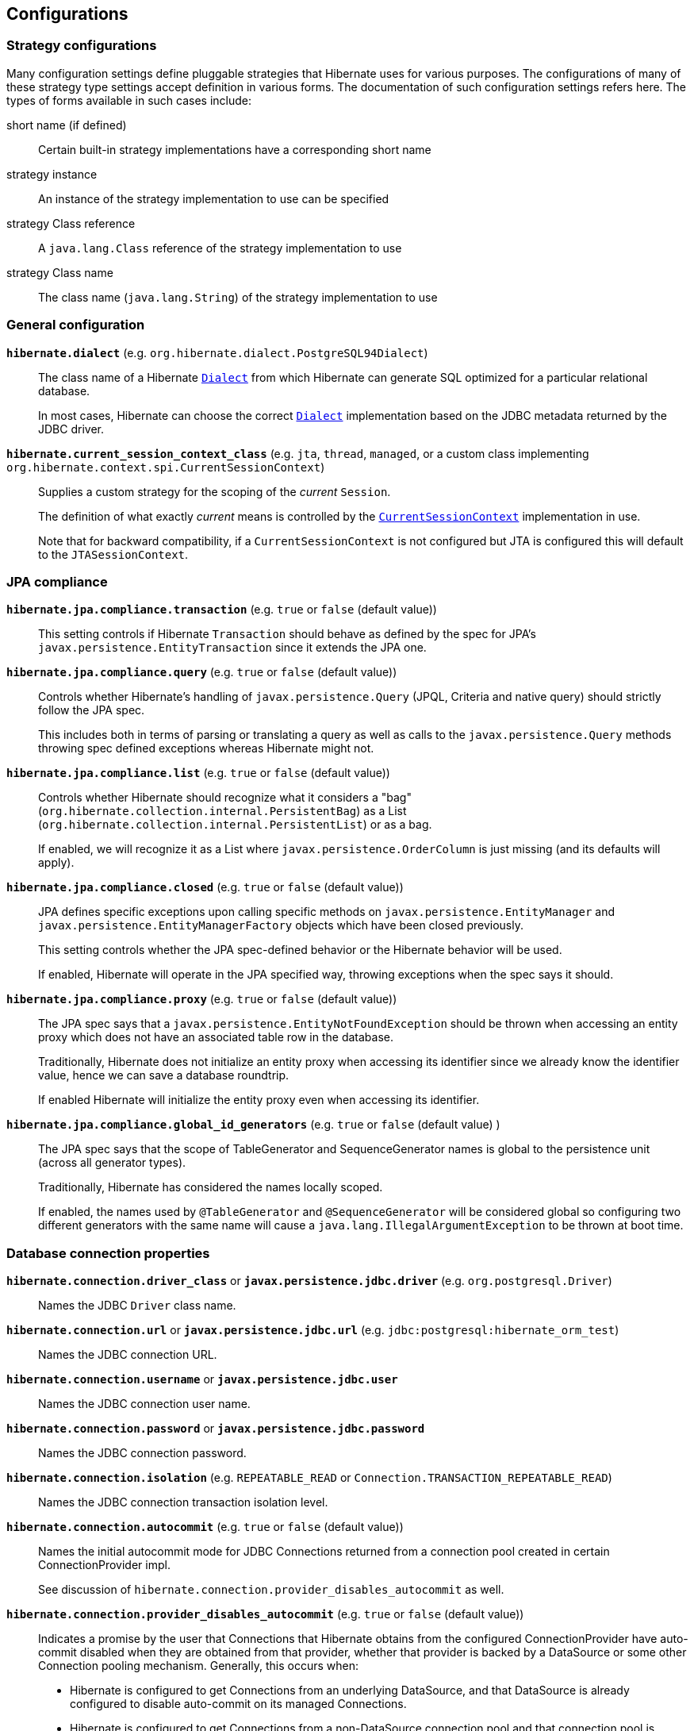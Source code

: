 [[configurations]]
== Configurations

[[configurations-strategy]]
=== Strategy configurations

Many configuration settings define pluggable strategies that Hibernate uses for various purposes.
The configurations of many of these strategy type settings accept definition in various forms.
The documentation of such configuration settings refers here.
The types of forms available in such cases include:

short name (if defined)::
  Certain built-in strategy implementations have a corresponding short name
strategy instance::
  An instance of the strategy implementation to use can be specified
strategy Class reference::
  A `java.lang.Class` reference of the strategy implementation to use
strategy Class name::
  The class name (`java.lang.String`) of the strategy implementation to use

[[configurations-general]]
=== General configuration

`*hibernate.dialect*` (e.g. `org.hibernate.dialect.PostgreSQL94Dialect`)::
The class name of a Hibernate https://docs.jboss.org/hibernate/orm/{majorMinorVersion}/javadocs/org/hibernate/dialect/Dialect.html[`Dialect`] from which Hibernate can generate SQL optimized for a particular relational database.
+
In most cases, Hibernate can choose the correct https://docs.jboss.org/hibernate/orm/{majorMinorVersion}/javadocs/org/hibernate/dialect/Dialect.html[`Dialect`] implementation based on the JDBC metadata returned by the JDBC driver.
+
`*hibernate.current_session_context_class*` (e.g. `jta`, `thread`, `managed`, or a custom class implementing `org.hibernate.context.spi.CurrentSessionContext`)::
+
Supplies a custom strategy for the scoping of the _current_ `Session`.
+
The definition of what exactly _current_ means is controlled by the https://docs.jboss.org/hibernate/orm/{majorMinorVersion}/javadocs/org/hibernate/context/spi/CurrentSessionContext.html[`CurrentSessionContext`] implementation in use.
+
Note that for backward compatibility, if a `CurrentSessionContext` is not configured but JTA is configured this will default to the `JTASessionContext`.

[[configurations-jpa-compliance]]
=== JPA compliance

`*hibernate.jpa.compliance.transaction*` (e.g. `true` or `false` (default value))::
This setting controls if Hibernate  `Transaction` should behave as defined by the spec for JPA's `javax.persistence.EntityTransaction`
since it extends the JPA one.

`*hibernate.jpa.compliance.query*` (e.g. `true` or `false` (default value))::
Controls whether Hibernate's handling of `javax.persistence.Query` (JPQL, Criteria and native query) should strictly follow the JPA spec.
+
This includes both in terms of parsing or translating a query as well as calls to the `javax.persistence.Query` methods throwing spec
defined exceptions whereas Hibernate might not.

`*hibernate.jpa.compliance.list*` (e.g. `true` or `false` (default value))::
Controls whether Hibernate should recognize what it considers a "bag" (`org.hibernate.collection.internal.PersistentBag`)
as a List (`org.hibernate.collection.internal.PersistentList`) or as a bag.
+
If enabled, we will recognize it as a List where `javax.persistence.OrderColumn`
is just missing (and its defaults will apply).

`*hibernate.jpa.compliance.closed*` (e.g. `true` or `false` (default value))::
JPA defines specific exceptions upon calling specific methods on `javax.persistence.EntityManager` and `javax.persistence.EntityManagerFactory`
objects which have been closed previously.
+
This setting controls whether the JPA spec-defined behavior or the Hibernate behavior will be used.
+
If enabled, Hibernate will operate in the JPA specified way, throwing exceptions when the spec says it should.

`*hibernate.jpa.compliance.proxy*` (e.g. `true` or `false` (default value))::
The JPA spec says that a `javax.persistence.EntityNotFoundException` should be thrown when accessing an entity proxy
which does not have an associated table row in the database.
+
Traditionally, Hibernate does not initialize an entity proxy when accessing its identifier since we already know the identifier value,
hence we can save a database roundtrip.
+
If enabled Hibernate will initialize the entity proxy even when accessing its identifier.

`*hibernate.jpa.compliance.global_id_generators*` (e.g. `true` or `false` (default value) )::
The JPA spec says that the scope of TableGenerator and SequenceGenerator names is global to the persistence unit (across all generator types).
+
Traditionally, Hibernate has considered the names locally scoped.
+
If enabled, the names used by `@TableGenerator` and `@SequenceGenerator` will be considered global so configuring two different generators
with the same name will cause a `java.lang.IllegalArgumentException` to be thrown at boot time.

[[configurations-database-connection]]
=== Database connection properties

`*hibernate.connection.driver_class*` or `*javax.persistence.jdbc.driver*` (e.g. `org.postgresql.Driver`)::
Names the JDBC `Driver` class name.

`*hibernate.connection.url*` or `*javax.persistence.jdbc.url*` (e.g. `jdbc:postgresql:hibernate_orm_test`)::
Names the JDBC connection URL.

`*hibernate.connection.username*` or `*javax.persistence.jdbc.user*`::
Names the JDBC connection user name.

`*hibernate.connection.password*` or `*javax.persistence.jdbc.password*`::
Names the JDBC connection password.

`*hibernate.connection.isolation*` (e.g. `REPEATABLE_READ` or `Connection.TRANSACTION_REPEATABLE_READ`)::
Names the JDBC connection transaction isolation level.

`*hibernate.connection.autocommit*` (e.g. `true` or `false` (default value))::
Names the initial autocommit mode for JDBC Connections returned from a connection pool created in certain ConnectionProvider impl.
+
See discussion of `hibernate.connection.provider_disables_autocommit` as well.

`*hibernate.connection.provider_disables_autocommit*` (e.g. `true` or `false` (default value))::
Indicates a promise by the user that Connections that Hibernate obtains from the configured ConnectionProvider
have auto-commit disabled when they are obtained from that provider, whether that provider is backed by
a DataSource or some other Connection pooling mechanism.  Generally, this occurs when:
* Hibernate is configured to get Connections from an underlying DataSource, and that DataSource is already configured to disable auto-commit on its managed Connections.
* Hibernate is configured to get Connections from a non-DataSource connection pool and that connection pool is already configured to disable auto-commit.
For the Hibernate provided implementation this will depend on the value of `hibernate.connection.autocommit` setting.
+
Hibernate uses this assurance as an opportunity to opt out of certain operations that may have a performance
impact (although this impact is generally negligible).  Specifically, when a transaction is started via the
Hibernate or JPA transaction APIs Hibernate will generally immediately acquire a Connection from the
provider and:
* check whether the Connection is initially in auto-commit mode via a call to `Connection#getAutocommit` to know how to clean up the Connection when released.
* start a JDBC transaction by calling `Connection#setAutocommit(false)`.
+
We can skip both of those steps if we know that the ConnectionProvider will always return Connections with auto-commit disabled.
That is the purpose of this setting.  By setting it to `true`, the `Connection` acquisition can be delayed until the first
SQL statement is needed to be executed.  The connection acquisition delay allows you to reduce the database connection lease
time, therefore allowing you to increase the transaction throughput.
+
====
It is *inappropriate* to set this value to `true` when the Connections Hibernate gets
from the provider do not, in fact, have auto-commit disabled.

Doing so will lead to Hibernate executing SQL operations outside of any JDBC/SQL transaction.
====

`*hibernate.connection.handling_mode*`::
Specifies how Hibernate should manage JDBC connections in terms of acquiring and releasing.
This configuration property supersedes `*hibernate.connection.acquisition_mode*` and
`*hibernate.connection.release_mode*`.
+
The connection handling mode strategies are defined by the
https://docs.jboss.org/hibernate/orm/{majorMinorVersion}/javadocs/org/hibernate/resource/jdbc/spi/PhysicalConnectionHandlingMode.html[`PhysicalConnectionHandlingMode`] enumeration.
+
The configuration can be either a `PhysicalConnectionHandlingMode` reference or its case-insensitive `String` representation.
+
For more details about the `PhysicalConnectionHandlingMode` and Hibernate connection handling, check out the
<<chapters/jdbc/Database_Access.adoc#database-connection-handling,Connection handling>> section.

[line-through]#`*hibernate.connection.acquisition_mode*`# (e.g. `immediate`)::
[NOTE]
====
This setting is deprecated. You should use the `*hibernate.connection.handling_mode*` instead.
====

Specifies how Hibernate should acquire JDBC connections. The possible values are given by `org.hibernate.ConnectionAcquisitionMode`.

Should generally only configure this or `hibernate.connection.release_mode`, not both.

[line-through]#`*hibernate.connection.release_mode*`# (e.g. `auto` (default value))::
[NOTE]
====
This setting is deprecated. You should use the `*hibernate.connection.handling_mode*` instead.
====

Specifies how Hibernate should release JDBC connections. The possible values are given by the current transaction mode (`after_transaction` for JDBC transactions and `after_statement` for JTA transactions).

Should generally only configure this or `hibernate.connection.acquisition_mode`, not both.

`*hibernate.connection.datasource*`::
Either a `javax.sql.DataSource` instance or a JNDI name under which to locate the `DataSource`.
+
For JNDI names, ses also `hibernate.jndi.class`, `hibernate.jndi.url`, `hibernate.jndi`.

`*hibernate.connection*`::
 Names a prefix used to define arbitrary JDBC connection properties. These properties are passed along to the JDBC provider when creating a connection.
`*hibernate.connection.provider_class*` (e.g. `org.hibernate.hikaricp.internal. HikariCPConnectionProvider`)::
Names the https://docs.jboss.org/hibernate/orm/{majorMinorVersion}/javadocs/org/hibernate/engine/jdbc/connections/spi/ConnectionProvider.html[`ConnectionProvider`] to use for obtaining JDBC connections.
+
Can reference:
+
** an instance of `ConnectionProvider`
** a `Class<? extends ConnectionProvider>` object reference
** a fully qualified name of a class implementing `ConnectionProvider`
+

The term `class` appears in the setting name due to legacy reasons. However, it can accept instances.

`*hibernate.jndi.class*`::
Names the JNDI `javax.naming.InitialContext` class.

`*hibernate.jndi.url*` (e.g. `java:global/jdbc/default`)::
Names the JNDI provider/connection url.

`*hibernate.jndi*`::
Names a prefix used to define arbitrary JNDI `javax.naming.InitialContext` properties.
+
These properties are passed along to `javax.naming.InitialContext#InitialContext(java.util.Hashtable)` method.

==== Hibernate internal connection pool options

`*hibernate.connection.initial_pool_size*` (e.g. 1 (default value))::
Minimum number of connections for the built-in Hibernate connection pool.

`*hibernate.connection.pool_size*` (e.g. 20 (default value))::
Maximum number of connections for the built-in Hibernate connection pool.

`*hibernate.connection.pool_validation_interval*` (e.g. 30 (default value))::
The number of seconds between two consecutive pool validations. During validation, the pool size can increase or decrease based on the connection acquisition request count.

[[configurations-c3p0]]
=== c3p0 properties

`*hibernate.c3p0.min_size*` (e.g. 1)::
 Minimum size of C3P0 connection pool. Refers to http://www.mchange.com/projects/c3p0/#minPoolSize[c3p0 `minPoolSize` setting].

`*hibernate.c3p0.max_size*` (e.g. 5)::
 Maximum size of C3P0 connection pool. Refers to http://www.mchange.com/projects/c3p0/#maxPoolSize[c3p0 `maxPoolSize` setting].

`*hibernate.c3p0.timeout*` (e.g. 30)::
 Maximum idle time for C3P0 connection pool. Refers to http://www.mchange.com/projects/c3p0/#maxIdleTime[c3p0 `maxIdleTime` setting].

`*hibernate.c3p0.max_statements*` (e.g. 5)::
 Maximum size of C3P0 statement cache. Refers to http://www.mchange.com/projects/c3p0/#maxStatements[c3p0 `maxStatements` setting].

`*hibernate.c3p0.acquire_increment*` (e.g. 2)::
 The number of connections acquired at a time when there's no connection available in the pool. Refers to http://www.mchange.com/projects/c3p0/#acquireIncrement[c3p0 `acquireIncrement` setting].

`*hibernate.c3p0.idle_test_period*` (e.g. 5)::
 Idle time before a C3P0 pooled connection is validated. Refers to http://www.mchange.com/projects/c3p0/#idleConnectionTestPeriod[c3p0 `idleConnectionTestPeriod` setting].

`*hibernate.c3p0*`::
 A setting prefix used to indicate additional c3p0 properties that need to be passed to the underlying c3p0 connection pool.

[[configurations-mapping]]
=== Mapping Properties

==== Table qualifying options

`*hibernate.default_catalog*` (e.g. A catalog name)::
Qualifies unqualified table names with the given catalog in generated SQL.

`*hibernate.default_schema*` (e.g. A schema name)::
Qualify unqualified table names with the given schema or tablespace in generated SQL.

`*hibernate.schema_name_resolver*` (e.g. The fully qualified name of an https://docs.jboss.org/hibernate/orm/{majorMinorVersion}/javadocs/org/hibernate/engine/jdbc/env/spi/SchemaNameResolver.html[`org.hibernate.engine.jdbc.env.spi.SchemaNameResolver`] implementation class)::
By default, Hibernate uses the https://docs.jboss.org/hibernate/orm/{majorMinorVersion}/javadocs/org/hibernate/dialect/Dialect.html#getSchemaNameResolver--[`org.hibernate.dialect.Dialect#getSchemaNameResolver`].
You can customize how the schema name is resolved by providing a custom implementation of the https://docs.jboss.org/hibernate/orm/{majorMinorVersion}/javadocs/org/hibernate/engine/jdbc/env/spi/SchemaNameResolver.html[`SchemaNameResolver`] interface.

==== Identifier options
`*hibernate.id.new_generator_mappings*` (e.g. `true` (default value) or `false`)::
Setting which indicates whether or not the new https://docs.jboss.org/hibernate/orm/{majorMinorVersion}/javadocs/org/hibernate/id/IdentifierGenerator.html[`IdentifierGenerator`] are used for `AUTO`, `TABLE` and `SEQUENCE`.
+
Existing applications may want to disable this (set it `false`) for upgrade compatibility from 3.x and 4.x to 5.x.

`*hibernate.use_identifier_rollback*` (e.g. `true` or `false` (default value))::
If true, generated identifier properties are reset to default values when objects are deleted.

`*hibernate.id.optimizer.pooled.preferred*` (e.g. `none`, `hilo`, `legacy-hilo`, `pooled` (default value), `pooled-lo`, `pooled-lotl` or a fully-qualified name of the https://docs.jboss.org/hibernate/orm/{majorMinorVersion}/javadocs/org/hibernate/id/enhanced/Optimizer.html[`Optimizer`] implementation)::
When a generator specified an increment-size and an optimizer was not explicitly specified, which of the _pooled_ optimizers should be preferred?

`*hibernate.id.generator.stored_last_used*` (e.g. `true` (default value) or `false`)::
If true, the value stored in the table used by the `@TableGenerator` is the last value used, if false the value is the next value to be used.

`*hibernate.model.generator_name_as_sequence_name*` (e.g. `true` (default value) or `false`)::
If true, the value specified by the `generator` attribute of the `@GeneratedValue` annotation should be used as the sequence/table name when no matching
`@SequenceGenerator` or `TableGenerator` is found.
+
The default value is `true` meaning that `@GeneratedValue.generator()` will be used as the sequence/table name by default.
Users migrating from earlier versions using the legacy `hibernate_sequence` name should disable this setting.

`*hibernate.ejb.identifier_generator_strategy_provider*` (e.g. fully-qualified class name or an actual https://docs.jboss.org/hibernate/orm/{majorMinorVersion}/javadocs/org/hibernate/jpa/spi/IdentifierGeneratorStrategyProvider.html[`IdentifierGeneratorStrategyProvider`] instance)::
This setting allows you to provide an instance or the class implementing the `org.hibernate.jpa.spi.IdentifierGeneratorStrategyProvider` interface,
so you can provide a set of https://docs.jboss.org/hibernate/orm/{majorMinorVersion}/javadocs/org/hibernate/id/IdentifierGenerator.html[`IdentifierGenerator`] strategies allowing to override the Hibernate Core default ones.

`*hibernate.id.disable_delayed_identity_inserts*` (e.g. `true` or `false` (default value))::
If true, inserts that use generated-identifiers (identity/sequences) will never be delayed and will always be inserted immediately.
This should be used if you run into any errors with `DelayedPostInsertIdentifier` and should be considered a _temporary_ fix.
Please report your mapping that causes the problem to us so we can examine the default algorithm to see if your use case should be included.
+
The default value is `false` which means Hibernate will use an algorithm to determine if the insert can be delayed or if the insert should be performed immediately.

==== Quoting options

`*hibernate.globally_quoted_identifiers*` (e.g. `true` or `false` (default value))::
Should all database identifiers be quoted.

`*hibernate.globally_quoted_identifiers_skip_column_definitions*` (e.g. `true` or `false` (default value))::
Assuming `hibernate.globally_quoted_identifiers` is `true`, this allows the global quoting to skip column-definitions as defined by `javax.persistence.Column`,
`javax.persistence.JoinColumn`, etc., and while it avoids column-definitions being quoted due to global quoting, they can still be explicitly quoted in the annotation/xml mappings.

`*hibernate.auto_quote_keyword*` (e.g. `true` or `false` (default value))::
Specifies whether to automatically quote any names that are deemed keywords.

==== Discriminator options
`*hibernate.discriminator.implicit_for_joined*` (e.g. `true` or `false` (default value))::
The legacy behavior of Hibernate is to not use discriminators for joined inheritance (Hibernate does not need the discriminator).
However, some JPA providers do need the discriminator for handling joined inheritance so, in the interest of portability, this capability has been added to Hibernate too.
+
Because want to make sure that legacy applications continue to work as well, that puts us in a bind in terms of how to handle _implicit_ discriminator mappings.
The solution is to assume that the absence of discriminator metadata means to follow the legacy behavior _unless_ this setting is enabled.
+
With this setting enabled, Hibernate will interpret the absence of discriminator metadata as an indication to use the JPA-defined defaults for these absent annotations.
+
See Hibernate Jira issue https://hibernate.atlassian.net/browse/HHH-6911[HHH-6911] for additional background info.

`*hibernate.discriminator.ignore_explicit_for_joined*` (e.g. `true` or `false` (default value))::
The legacy behavior of Hibernate is to not use discriminators for joined inheritance (Hibernate does not need the discriminator).
However, some JPA providers do need the discriminator for handling joined inheritance so, in the interest of portability, this capability has been added to Hibernate too.
+
Existing applications rely (implicitly or explicitly) on Hibernate ignoring any `DiscriminatorColumn` declarations on joined inheritance hierarchies.
This setting allows these applications to maintain the legacy behavior of `DiscriminatorColumn` annotations being ignored when paired with joined inheritance.
+
See Hibernate Jira issue https://hibernate.atlassian.net/browse/HHH-6911[HHH-6911] for additional background info.

==== Naming strategies

`*hibernate.implicit_naming_strategy*` (e.g. `default` (default value), `jpa`, `legacy-jpa`, `legacy-hbm`, `component-path`)::
Used to specify the https://docs.jboss.org/hibernate/orm/{majorMinorVersion}/javadocs/org/hibernate/boot/model/naming/ImplicitNamingStrategy.html[`ImplicitNamingStrategy`] class to use.
The following short names are defined for this setting:
`default`::: Uses the https://docs.jboss.org/hibernate/orm/{majorMinorVersion}/javadocs/org/hibernate/boot/model/naming/ImplicitNamingStrategyJpaCompliantImpl.html[`ImplicitNamingStrategyJpaCompliantImpl`]
`jpa`::: Uses the https://docs.jboss.org/hibernate/orm/{majorMinorVersion}/javadocs/org/hibernate/boot/model/naming/ImplicitNamingStrategyJpaCompliantImpl.html[`ImplicitNamingStrategyJpaCompliantImpl`]
`legacy-jpa`::: Uses the https://docs.jboss.org/hibernate/orm/{majorMinorVersion}/javadocs/org/hibernate/boot/model/naming/ImplicitNamingStrategyLegacyJpaImpl.html[`ImplicitNamingStrategyLegacyJpaImpl`]
`legacy-hbm`::: Uses the https://docs.jboss.org/hibernate/orm/{majorMinorVersion}/javadocs/org/hibernate/boot/model/naming/ImplicitNamingStrategyLegacyHbmImpl.html[`ImplicitNamingStrategyLegacyHbmImpl`]
`component-path`::: Uses the https://docs.jboss.org/hibernate/orm/{majorMinorVersion}/javadocs/org/hibernate/boot/model/naming/ImplicitNamingStrategyComponentPathImpl.html[`ImplicitNamingStrategyComponentPathImpl`]
+
If this property happens to be empty, the fallback is to use the `default` strategy.

`*hibernate.physical_naming_strategy*` (e.g. `org.hibernate.boot.model.naming.PhysicalNamingStrategyStandardImpl` (default value))::
Used to specify the https://docs.jboss.org/hibernate/orm/{majorMinorVersion}/javadocs/org/hibernate/boot/model/naming/PhysicalNamingStrategy.html[`PhysicalNamingStrategy`] class to use.

==== Metadata scanning options

`*hibernate.archive.scanner*`::
Pass an implementation of https://docs.jboss.org/hibernate/orm/{majorMinorVersion}/javadocs/org/hibernate/boot/archive/scan/spi/Scanner.html[`Scanner`].
By default, https://docs.jboss.org/hibernate/orm/{majorMinorVersion}/javadocs/org/hibernate/boot/archive/scan/internal/StandardScanner.html[`StandardScanner`] is used.
+
Accepts:
+
** an actual `Scanner` instance
** a reference to a Class that implements `Scanner`
** a fully qualified name of a Class that implements `Scanner`

`*hibernate.archive.interpreter*`::
Pass https://docs.jboss.org/hibernate/orm/{majorMinorVersion}/javadocs/org/hibernate/boot/archive/spi/ArchiveDescriptorFactory.html[`ArchiveDescriptorFactory`] to use in the scanning process.
+
Accepts:
+
** an actual `ArchiveDescriptorFactory` instance
** a reference to a Class that implements `ArchiveDescriptorFactory`
** a fully qualified name of a Class that implements `ArchiveDescriptorFactory`
+

See information on https://docs.jboss.org/hibernate/orm/{majorMinorVersion}/javadocs/org/hibernate/boot/archive/scan/spi/Scanner.html[`Scanner`] about expected constructor forms.

`*hibernate.archive.autodetection*` (e.g. `hbm,class` (default value))::
Identifies a comma-separated list of values indicating the mapping types we should auto-detect during scanning.
+
Allowable values include:
+
`class`::: scan classes (e.g. `.class`) to extract entity mapping metadata
`hbm`::: scan `hbm` mapping files (e.g. `hbm.xml`) to extract entity mapping metadata
+

By default HBM, annotations, and JPA XML mappings are scanned.
+
When using JPA, to disable the automatic scanning of all entity classes, the `exclude-unlisted-classes` `persistence.xml` element must be set to true.
Therefore, when setting `exclude-unlisted-classes` to true, only the classes that are explicitly declared in the `persistence.xml` configuration files are going to be taken into consideration.

`*hibernate.mapping.precedence*` (e.g. `hbm,class` (default value))::
Used to specify the order in which metadata sources should be processed.
Value is a delimited-list whose elements are defined by https://docs.jboss.org/hibernate/orm/{majorMinorVersion}/javadocs/org/hibernate/cfg/MetadataSourceType.html[`MetadataSourceType`].
+
The default is `hbm,class`, therefore `hbm.xml` files are processed first, followed by annotations (combined with `orm.xml` mappings).
+
When using JPA, the XML mapping overrides a conflicting annotation mapping that targets the same entity attribute.

==== JDBC-related options

`*hibernate.use_nationalized_character_data*` (e.g. `true` or `false` (default value))::
Enable nationalized character support on all string / clob based attribute ( string, char, clob, text, etc. ).

`*hibernate.jdbc.lob.non_contextual_creation*` (e.g. `true` or `false` (default value))::
Should we not use contextual LOB creation (aka based on `java.sql.Connection#createBlob()` et al)? The default value for HANA, H2, and PostgreSQL is `true`.

`*hibernate.jdbc.time_zone*` (e.g. A `java.util.TimeZone`, a `java.time.ZoneId` or a `String` representation of a `ZoneId`)::
Unless specified, the JDBC Driver uses the default JVM time zone. If a different time zone is configured via this setting, the JDBC https://docs.oracle.com/javase/8/docs/api/java/sql/PreparedStatement.html#setTimestamp-int-java.sql.Timestamp-java.util.Calendar-[PreparedStatement#setTimestamp] is going to use a `Calendar` instance according to the specified time zone.

`*hibernate.dialect.oracle.prefer_long_raw*` (e.g. `true` or `false` (default value))::
This setting applies to Oracle Dialect only, and it specifies whether `byte[]` or `Byte[]` arrays should be mapped to the deprecated `LONG RAW` (when this configuration property value is `true`) or to a `BLOB` column type (when this configuration property value is `false`).

==== Bean Validation options
`*javax.persistence.validation.factory*` (e.g. `javax.validation.ValidationFactory` implementation)::
Specify the  `javax.validation.ValidationFactory` implementation to use for Bean Validation.

`*hibernate.check_nullability*` (e.g. `true` or `false`)::
Enable nullability checking. Raises an exception if a property marked as not-null is null.
+
Default to `false` if Bean Validation is present in the classpath and Hibernate Annotations is used, `true` otherwise.
`*hibernate.validator.apply_to_ddl*` (e.g. `true` (default value) or `false`)::
+
Bean Validation constraints will be applied in DDL if the automatic schema generation is enabled.
In other words, the database schema will reflect the Bean Validation constraints.
+
To disable constraint propagation to DDL, set up `hibernate.validator.apply_to_ddl` to `false` in the configuration file.
Such a need is very uncommon and not recommended.

==== Misc options

`*hibernate.create_empty_composites.enabled*` (e.g. `true` or `false` (default value))::
 Enable instantiation of composite/embeddable objects when all of its attribute values are `null`. The default (and historical) behavior is that a `null` reference will be used to represent the composite when all of its attributes are ``null``s.
+
This is an experimental feature that has known issues. It should not be used in production until it is stabilized. See Hibernate Jira issue https://hibernate.atlassian.net/browse/HHH-11936[HHH-11936] for details.

`*hibernate.entity_dirtiness_strategy*` (e.g. fully-qualified class name or an actual `CustomEntityDirtinessStrategy` instance)::
Setting to identify an `org.hibernate.CustomEntityDirtinessStrategy` to use.

`*hibernate.default_entity_mode*` (e.g. `pojo` (default value) or `dynamic-map`)::
Default `EntityMode` for entity representation for all sessions opened from this `SessionFactory`, defaults to `pojo`.

[[configurations-bytecode-enhancement]]
=== Bytecode Enhancement Properties

`*hibernate.enhancer.enableDirtyTracking*` (e.g. `true` or `false` (default value))::
Enable dirty tracking feature in runtime bytecode enhancement.

`*hibernate.enhancer.enableLazyInitialization*` (e.g. `true` or `false` (default value))::
Enable lazy loading feature in runtime bytecode enhancement. This way, even basic types (e.g. `@Basic(fetch = FetchType.LAZY`)) can be fetched lazily.

`*hibernate.enhancer.enableAssociationManagement*` (e.g. `true` or `false` (default value))::
Enable association management feature in runtime bytecode enhancement which automatically synchronizes a bidirectional association when only one side is changed.

`*hibernate.bytecode.provider*` (e.g. `bytebuddy` (default value))::
The https://docs.jboss.org/hibernate/orm/{majorMinorVersion}/javadocs/org/hibernate/bytecode/spi/BytecodeProvider.html[`BytecodeProvider`] built-in implementation flavor. Currently, only `bytebuddy` and `javassist` are valid values.

`*hibernate.bytecode.use_reflection_optimizer*` (e.g. `true` or `false` (default value))::
Should we use reflection optimization? The reflection optimizer implements the https://docs.jboss.org/hibernate/orm/{majorMinorVersion}/javadocs/org/hibernate/bytecode/spi/ReflectionOptimizer.html[`ReflectionOptimizer`] interface and improves entity instantiation and property getter/setter calls.

`*hibernate.bytecode.enforce_legacy_proxy_classnames*` (e.g. `true` or `false` (default value))::
Some other libraries, such as Spring, used to depend on a specific naming pattern used for proxy classes generated at runtime. Set this to `true` to have proxy class names conform to the old pattern.

[[configurations-query]]
=== Query settings

`*hibernate.query.plan_cache_max_size*` (e.g. `2048` (default value))::
The maximum number of entries including:
https://docs.jboss.org/hibernate/orm/{majorMinorVersion}/javadocs/org/hibernate/engine/query/spi/HQLQueryPlan.html[`HQLQueryPlan`],
https://docs.jboss.org/hibernate/orm/{majorMinorVersion}/javadocs/org/hibernate/engine/query/spi/FilterQueryPlan.html[`FilterQueryPlan`],
https://docs.jboss.org/hibernate/orm/{majorMinorVersion}/javadocs/org/hibernate/engine/query/spi/NativeSQLQueryPlan.html[`NativeSQLQueryPlan`].
+
Maintained by https://docs.jboss.org/hibernate/orm/{majorMinorVersion}/javadocs/org/hibernate/engine/query/spi/QueryPlanCache.html[`QueryPlanCache`].

`*hibernate.query.plan_parameter_metadata_max_size*` (e.g. `128` (default value))::
The maximum number of strong references associated with `ParameterMetadata` maintained by https://docs.jboss.org/hibernate/orm/{majorMinorVersion}/javadocs/org/hibernate/engine/query/spi/QueryPlanCache.html[`QueryPlanCache`].

`*hibernate.order_by.default_null_ordering*` (e.g. `none`, `first` or `last`)::
Defines precedence of null values in `ORDER BY` clause. Defaults to `none` which varies between RDBMS implementation.

`*hibernate.discriminator.force_in_select*` (e.g. `true` or `false` (default value))::
For entities which do not explicitly say, should we force discriminators into SQL selects?

`*hibernate.query.substitutions*` (e.g. `true=1,false=0`)::
A comma-separated list of token substitutions to use when translating a Hibernate query to SQL.

`*hibernate.query.factory_class*` (e.g. `org.hibernate.hql.internal.ast.ASTQueryTranslatorFactory` (default value) or `org.hibernate.hql.internal.classic.ClassicQueryTranslatorFactory`)::
Chooses the HQL parser implementation.

`*hibernate.query.jpaql_strict_compliance*` (e.g. `true` or `false` (default value))::
Map from tokens in Hibernate queries to SQL tokens, such as function or literal names.
+
Should we strictly adhere to JPA Query Language (JPQL) syntax, or more broadly support all of Hibernate's superset (HQL)?
+
Setting this to `true` may cause valid HQL to throw an exception because it violates the JPQL subset.

`*hibernate.query.startup_check*` (e.g. `true` (default value) or `false`)::
Should named queries be checked during startup?

`*hibernate.proc.param_null_passing*` (e.g. `true` or `false` (default value))::
Global setting for whether `null` parameter bindings should be passed to database procedure/function calls as part of https://docs.jboss.org/hibernate/orm/{majorMinorVersion}/javadocs/org/hibernate/procedure/ProcedureCall.html[`ProcedureCall`] handling.
Implicitly Hibernate will not pass the `null`, the intention being to allow any default argument values to be applied.
+
This defines a global setting, which can then be controlled per parameter via `org.hibernate.procedure.ParameterRegistration#enablePassingNulls(boolean)`.
+
Values are `true` (pass the NULLs) or `false` (do not pass the NULLs).

`*hibernate.jdbc.log.warnings*` (e.g. `true` or `false`)::
Enable fetching JDBC statement warning for logging. Default value is given by `org.hibernate.dialect.Dialect#isJdbcLogWarningsEnabledByDefault()`.

`*hibernate.session_factory.statement_inspector*` (e.g. A fully-qualified class name, an instance, or a `Class` object reference)::
Names a https://docs.jboss.org/hibernate/orm/{majorMinorVersion}/javadocs/org/hibernate/resource/jdbc/spi/StatementInspector.html[`StatementInspector`] implementation to be applied to every `Session` created by the current `SessionFactory`.
+
Can reference a
`StatementInspector` instance,
`StatementInspector` implementation `Class` reference or
`StatementInspector` implementation class name (fully-qualified class name).

`*hibernate.query.validate_parameters*` (e.g. `true` (default value) or `false`)::
This configuration property can be used to disable parameters validation performed by `org.hibernate.query.Query#setParameter` when the Session is bootstrapped via JPA
`javax.persistence.EntityManagerFactory`.

`*hibernate.criteria.literal_handling_mode*` (e.g. `AUTO` (default value), `BIND` or `INLINE`)::
By default, Criteria queries use bind parameters for any literal that is not a numeric value.
However, to increase the likelihood of JDBC statement caching, you might want to use bind parameters for numeric values too.
+
The `org.hibernate.query.criteria.LiteralHandlingMode#BIND` mode will use bind variables for any literal value.
The `org.hibernate.query.criteria.LiteralHandlingMode#INLINE` mode will inline literal values as is.
+
To prevent SQL injection, never use `org.hibernate.query.criteria.LiteralHandlingMode#INLINE` with String variables.
Always use constants with the `org.hibernate.query.criteria.LiteralHandlingMode#INLINE` mode.
+
Valid options are defined by the `org.hibernate.query.criteria.LiteralHandlingMode` enum.
The default value is `org.hibernate.query.criteria.LiteralHandlingMode#AUTO`.

`*hibernate.query.fail_on_pagination_over_collection_fetch*` (e.g. `true` or `false` (default value))::
Raises an exception when in-memory pagination over collection fetch is about to be performed.
+
Disabled by default. Set to true to enable.

==== Multi-table bulk HQL operations

`*hibernate.hql.bulk_id_strategy*` (e.g. A fully-qualified class name, an instance, or a `Class` object reference)::
Provide a custom https://docs.jboss.org/hibernate/orm/{majorMinorVersion}/javadocs/org/hibernate/hql/spi/id/MultiTableBulkIdStrategy.html[`org.hibernate.hql.spi.id.MultiTableBulkIdStrategy`] implementation for handling multi-table bulk HQL operations.

`*hibernate.hql.bulk_id_strategy.global_temporary.drop_tables*` (e.g. `true` or `false` (default value))::
 For databases that don't support local tables, but just global ones, this configuration property allows you to DROP the global tables used for multi-table bulk HQL operations when the `SessionFactory` or the `EntityManagerFactory` is closed.

`*hibernate.hql.bulk_id_strategy.persistent.drop_tables*` (e.g. `true` or `false` (default value))::
This configuration property is used by the https://docs.jboss.org/hibernate/orm/{majorMinorVersion}/javadocs/org/hibernate/hql/spi/id/persistent/PersistentTableBulkIdStrategy.html[`PersistentTableBulkIdStrategy`], that mimics temporary tables for databases which do not support temporary tables.
It follows a pattern similar to the ANSI SQL definition of the global temporary table using a "session id" column to segment rows from the various sessions.
+
This configuration property allows you to DROP the tables used for multi-table bulk HQL operations when the `SessionFactory` or the `EntityManagerFactory` is closed.

`*hibernate.hql.bulk_id_strategy.persistent.schema*` (e.g. Database schema name. By default, the `hibernate.default_schema` is used.)::
This configuration property is used by the https://docs.jboss.org/hibernate/orm/{majorMinorVersion}/javadocs/org/hibernate/hql/spi/id/persistent/PersistentTableBulkIdStrategy.html[`PersistentTableBulkIdStrategy`], that mimics temporary tables for databases which do not support temporary tables.
It follows a pattern similar to the ANSI SQL definition of the global temporary table using a "session id" column to segment rows from the various sessions.
+
This configuration property defines the database schema used for storing the temporary tables used for bulk HQL operations.

`*hibernate.hql.bulk_id_strategy.persistent.catalog*` (e.g. Database catalog name. By default, the `hibernate.default_catalog` is used.)::
This configuration property is used by the https://docs.jboss.org/hibernate/orm/{majorMinorVersion}/javadocs/org/hibernate/hql/spi/id/persistent/PersistentTableBulkIdStrategy.html[`PersistentTableBulkIdStrategy`], that mimics temporary tables for databases which do not support temporary tables.
It follows a pattern similar to the ANSI SQL definition of the global temporary table using a "session id" column to segment rows from the various sessions.
+
This configuration property defines the database catalog used for storing the temporary tables used for bulk HQL operations.

`*hibernate.legacy_limit_handler*` (e.g. `true` or `false` (default value))::
Setting which indicates whether or not to use `org.hibernate.dialect.pagination.LimitHandler`
implementations that sacrifices performance optimizations to allow legacy 4.x limit behavior.
+
Legacy 4.x behavior favored performing pagination in-memory by avoiding the use of the offset value, which is overall poor performance.
In 5.x, the limit handler behavior favors performance, thus, if the dialect doesn't support offsets, an exception is thrown instead.

`*hibernate.query.conventional_java_constants*` (e.g. `true` (default value) or `false`)::
Setting which indicates whether or not Java constants follow the https://docs.oracle.com/javase/tutorial/java/nutsandbolts/variables.html[Java Naming conventions].
+
The default is `true`.
Existing applications may want to disable this (set it `false`) if non-conventional Java constants are used.
However, there is a significant performance overhead for using non-conventional Java constants
since Hibernate cannot determine if aliases should be treated as Java constants or not.
+
Check out https://hibernate.atlassian.net/browse/HHH-4959[HHH-4959] for more details.

[[configurations-batch]]
=== Batching properties

`*hibernate.jdbc.batch_size*` (e.g. 5)::
Maximum JDBC batch size. A nonzero value enables batch updates.

`*hibernate.order_inserts*` (e.g. `true` or `false` (default value))::
Forces Hibernate to order SQL inserts by the primary key value of the items being inserted. This preserves batching when using cascading.

`*hibernate.order_updates*` (e.g. `true` or `false` (default value))::
Forces Hibernate to order SQL updates by the primary key value of the items being updated. This preserves batching when using cascading and reduces the likelihood of transaction deadlocks in highly-concurrent systems.

`*hibernate.jdbc.batch_versioned_data*` (e.g. `true`(default value) or `false`)::
Should versioned entities be included in batching?
+
Set this property to `true` if your JDBC driver returns correct row counts from executeBatch(). This option is usually safe, but is disabled by default. If enabled, Hibernate uses batched DML for automatically versioned data.

`*hibernate.batch_fetch_style*` (e.g. `LEGACY`(default value))::
Names the https://docs.jboss.org/hibernate/orm/{majorMinorVersion}/javadocs/org/hibernate/loader/BatchFetchStyle.html[`BatchFetchStyle`] to use.
+
Can specify either the https://docs.jboss.org/hibernate/orm/{majorMinorVersion}/javadocs/org/hibernate/loader/BatchFetchStyle.html[`BatchFetchStyle`] name (case insensitively), or a https://docs.jboss.org/hibernate/orm/{majorMinorVersion}/javadocs/org/hibernate/loader/BatchFetchStyle.html[`BatchFetchStyle`] instance. `LEGACY` is the default value.

`*hibernate.jdbc.batch.builder*` (e.g. the fully qualified name of a https://docs.jboss.org/hibernate/orm/{majorMinorVersion}/javadocs/org/hibernate/engine/jdbc/batch/spi/BatchBuilder.html[`BatchBuilder`] implementation class type or an actual object instance)::
 Names the https://docs.jboss.org/hibernate/orm/{majorMinorVersion}/javadocs/org/hibernate/engine/jdbc/batch/spi/BatchBuilder.html[`BatchBuilder`] implementation to use.

[[configurations-database-fetch]]
==== Fetching properties

`*hibernate.max_fetch_depth*` (e.g. a value between `0` and `3`)::
Sets a maximum depth for the outer join fetch tree for single-ended associations. A single-ended association is a one-to-one or many-to-one association. A value of `0` disables default outer join fetching.

`*hibernate.default_batch_fetch_size*` (e.g. `4`,`8`, or `16`)::
The default size for Hibernate Batch fetching of associations (lazily fetched associations can be fetched in batches to prevent N+1 query problems).

`*hibernate.jdbc.fetch_size*` (e.g. `0` or an integer)::
A non-zero value determines the JDBC fetch size, by calling `Statement.setFetchSize()`.

`*hibernate.jdbc.use_scrollable_resultset*` (e.g. `true` or `false`)::
Enables Hibernate to use JDBC2 scrollable resultsets. This property is only relevant for user-supplied JDBC connections. Otherwise, Hibernate uses connection metadata.

`*hibernate.jdbc.use_streams_for_binary*` (e.g. `true` or `false` (default value))::
Use streams when writing or reading `binary` or `serializable` types to or from JDBC. This is a system-level property.

`*hibernate.jdbc.use_get_generated_keys*` (e.g. `true` or `false`)::
Allows Hibernate to use JDBC3 `PreparedStatement.getGeneratedKeys()` to retrieve natively-generated keys after insert. You need the JDBC3+ driver and JRE1.4+. Disable this property if your driver has problems with the Hibernate identifier generators. By default, it tries to detect the driver capabilities from connection metadata.

`*hibernate.jdbc.wrap_result_sets*` (e.g. `true` or `false` (default value))::
Enable wrapping of JDBC result sets in order to speed up column name lookups for broken JDBC drivers.

`*hibernate.enable_lazy_load_no_trans*` (e.g. `true` or `false` (default value))::
Initialize Lazy Proxies or Collections outside a given Transactional Persistence Context.
+
Although enabling this configuration can make `LazyInitializationException` go away, it's better to use a fetch plan that guarantees that all properties are properly initialized before the Session is closed.
+
In reality, you shouldn't probably enable this setting anyway.

[[configurations-logging]]
=== Statement logging and statistics

==== SQL statement logging

`*hibernate.show_sql*` (e.g. `true` or `false` (default value))::
Write all SQL statements to the console. This is an alternative to setting the log category `org.hibernate.SQL` to debug.

`*hibernate.format_sql*` (e.g. `true` or `false` (default value))::
Pretty-print the SQL in the log and console.

`*hibernate.highlight_sql*` (e.g. `true` or `false` (default value))::
Colorize the SQL in the console using ANSI escape codes.

`*hibernate.use_sql_comments*` (e.g. `true` or `false` (default value))::
If true, Hibernate generates comments inside the SQL, for easier debugging.

==== Statistics settings

`*hibernate.generate_statistics*` (e.g. `true` or `false`)::
Causes Hibernate to collect statistics for performance tuning.

`*hibernate.stats.factory*` (e.g. the fully qualified name of a https://docs.jboss.org/hibernate/orm/{majorMinorVersion}/javadocs/org/hibernate/stat/spi/StatisticsFactory.html[`StatisticsFactory`] implementation or an actual instance)::
The `StatisticsFactory` allow you to customize how the Hibernate Statistics are being collected.

`*hibernate.session.events.log*` (e.g. `true` or `false`)::
A setting to control whether the `org.hibernate.engine.internal.StatisticalLoggingSessionEventListener` is enabled on all `Sessions` (unless explicitly disabled for a given `Session`).
+
The default value of this setting is determined by the value for `hibernate.generate_statistics`, meaning that if statistics are enabled, then logging of Session metrics is enabled by default too.

[[configurations-cache]]
=== Cache Properties

`*hibernate.cache.region.factory_class*` (e.g. `jcache`)::
Either a shortcut name (e.g. `jcache`, `ehcache`) or the fully-qualified name of the `RegionFactory` implementation class.

`*hibernate.cache.default_cache_concurrency_strategy*`::
Setting used to give the name of the default https://docs.jboss.org/hibernate/orm/{majorMinorVersion}/javadocs/org/hibernate/annotations/CacheConcurrencyStrategy.html[`CacheConcurrencyStrategy`] to use
when `@javax.persistence.Cacheable`, `@org.hibernate.annotations.Cache` or `@org.hibernate.annotations.Cache` is used to override the global setting.

`*hibernate.cache.use_minimal_puts*` (e.g. `true` (default value) or `false`)::
Optimizes second-level cache operation to minimize writes, at the cost of more frequent reads. This is most useful for clustered caches and is enabled by default for clustered cache implementations.

`*hibernate.cache.use_query_cache*` (e.g. `true` or `false` (default value))::
Enables the query cache. You still need to set individual queries to be cachable.

`*hibernate.cache.use_second_level_cache*` (e.g. `true` (default value) or `false`)::
Enable/disable the second-level cache, which is enabled by default, although the default `RegionFactor` is `NoCachingRegionFactory` (meaning there is no actual caching implementation).

`*hibernate.cache.query_cache_factory*` (e.g. fully-qualified class name)::
A custom https://docs.jboss.org/hibernate/orm/{majorMinorVersion}/javadocs/org/hibernate/cache/spi/TimestampsCacheFactory.html[`TimestampsCacheFactory`] interface. The default is the built-in `StandardTimestampsCacheFactory`.

`*hibernate.cache.region_prefix*` (e.g. A string)::
A prefix for second-level cache region names.

`*hibernate.cache.use_structured_entries*` (e.g. `true` or `false` (default value))::
Forces Hibernate to store data in the second-level cache in a more human-readable format.

`*hibernate.cache.auto_evict_collection_cache*` (e.g. `true` or `false` (default: false))::
Enables the automatic eviction of a bi-directional association's collection cache when an element in the `ManyToOne` collection is added/updated/removed without properly managing the change on the `OneToMany` side.

`*hibernate.cache.use_reference_entries*` (e.g. `true` or `false`)::
Optimizes second-level cache operation to store immutable entities (aka "reference") which do not have associations into cache directly. In this case, disassembling and deep copy operations can be avoided. The default value of this property is `false`.

`*hibernate.ejb.classcache*` (e.g. `hibernate.ejb.classcache.org.hibernate.ejb.test.Item` = `read-write`)::
Sets the associated entity class cache concurrency strategy for the designated region. Caching configuration should follow the following pattern `hibernate.ejb.classcache.<fully.qualified.Classname> = usage[, region]` where usage is the cache strategy used and region the cache region name.

`*hibernate.ejb.collectioncache*` (e.g. `hibernate.ejb.collectioncache.org.hibernate.ejb.test.Item.distributors` = `read-write, RegionName`)::
Sets the associated collection cache concurrency strategy for the designated region. Caching configuration should follow the following pattern `hibernate.ejb.collectioncache.<fully.qualified.Classname>.<role> = usage[, region]` where usage is the cache strategy used and region the cache region name.

[[configurations-infinispan]]
=== Infinispan properties

For more details about how to customize the Infinispan second-level cache provider, check out the
https://infinispan.org/docs/stable/titles/integrating/integrating.html#configuration_properties[Infinispan User Guide].

[[configurations-transactions]]
=== Transactions properties

`*hibernate.transaction.jta.platform*` (e.g. `JBossAS`, `BitronixJtaPlatform`)::
Names the https://docs.jboss.org/hibernate/orm/{majorMinorVersion}/javadocs/org/hibernate/engine/transaction/jta/platform/spi/JtaPlatform.html[`JtaPlatform`] implementation to use for integrating with JTA systems.
Can reference either a https://docs.jboss.org/hibernate/orm/{majorMinorVersion}/javadocs/org/hibernate/engine/transaction/jta/platform/spi/JtaPlatform.html[`JtaPlatform`] instance or the name of the https://docs.jboss.org/hibernate/orm/{majorMinorVersion}/javadocs/org/hibernate/engine/transaction/jta/platform/spi/JtaPlatform.html[`JtaPlatform`] implementation class.

`*hibernate.jta.prefer_user_transaction*` (e.g. `true` or `false` (default value))::
Should we prefer using the `org.hibernate.engine.transaction.jta.platform.spi.JtaPlatform#retrieveUserTransaction` over using `org.hibernate.engine.transaction.jta.platform.spi.JtaPlatform#retrieveTransactionManager`?

`*hibernate.transaction.jta.platform_resolver*`::
Names the https://docs.jboss.org/hibernate/orm/{majorMinorVersion}/javadocs/org/hibernate/engine/transaction/jta/platform/spi/JtaPlatformResolver.html[`JtaPlatformResolver`] implementation to use.

`*hibernate.jta.cacheTransactionManager*` (e.g. `true` (default value) or `false`)::
A configuration value key used to indicate that it is safe to cache.

`*hibernate.jta.cacheUserTransaction*` (e.g. `true` or `false` (default value))::
A configuration value key used to indicate that it is safe to cache.

`*hibernate.transaction.flush_before_completion*` (e.g. `true` or `false` (default value))::
Causes the session be flushed during the before completion phase of the transaction. If possible, use built-in and automatic session context management instead.

`*hibernate.transaction.auto_close_session*` (e.g. `true` or `false` (default value))::
Causes the session to be closed during the after completion phase of the transaction. If possible, use built-in and automatic session context management instead.

`*hibernate.transaction.coordinator_class*`::
Names the implementation of https://docs.jboss.org/hibernate/orm/{majorMinorVersion}/javadocs/org/hibernate/resource/transaction/spi/TransactionCoordinatorBuilder.html[`TransactionCoordinatorBuilder`] to use for creating https://docs.jboss.org/hibernate/orm/{majorMinorVersion}/javadocs/org/hibernate/resource/transaction/spi/TransactionCoordinator.html[`TransactionCoordinator`] instances.
+
Can be a `TransactionCoordinatorBuilder` instance, `TransactionCoordinatorBuilder` implementation `Class` reference, a `TransactionCoordinatorBuilder` implementation class name (fully-qualified name) or a short name.
+
The following short names are defined for this setting:
+
`jdbc`::: Manages transactions via calls to `java.sql.Connection` (default for non-JPA applications).
`jta`::: Manages transactions via JTA. See <<chapters/bootstrap/Bootstrap.adoc#bootstrap-jpa-compliant,Java EE bootstrapping>>.
+

If a JPA application does not provide a setting for `hibernate.transaction.coordinator_class`, Hibernate will
automatically build the proper transaction coordinator based on the transaction type for the persistence unit.
+
If a non-JPA application does not provide a setting for `hibernate.transaction.coordinator_class`, Hibernate
will use `jdbc` as the default. This default will cause problems if the application actually uses JTA-based transactions.
A non-JPA application that uses JTA-based transactions should explicitly set `hibernate.transaction.coordinator_class=jta`
or provide a custom https://docs.jboss.org/hibernate/orm/{majorMinorVersion}/javadocs/org/hibernate/resource/transaction/TransactionCoordinatorBuilder.html[`TransactionCoordinatorBuilder`] that builds a https://docs.jboss.org/hibernate/orm/{majorMinorVersion}/javadocs/org/hibernate/resource/transaction/TransactionCoordinator.html[`TransactionCoordinator`] that properly coordinates with JTA-based transactions.

`*hibernate.jta.track_by_thread*` (e.g. `true` (default value) or `false`)::
A transaction can be rolled back by another thread ("tracking by thread") and not the original application.
Examples of this include a JTA transaction timeout handled by a background reaper thread.
+
The ability to handle this situation requires checking the Thread ID every time Session is called, so enabling this can certainly have a performance impact.

[line-through]#`*hibernate.transaction.factory_class*`#::
+
WARNING: This is a legacy setting that's been deprecated and you should use the `hibernate.transaction.jta.platform` instead.

`*hibernate.jta.allowTransactionAccess*`(e.g. `true` (default value) or `false`)::
It allows access to the underlying `org.hibernate.Transaction` even when using JTA
since the JPA specification prohibits this behavior.
+
If this configuration property is set to `true`, access is granted to the underlying `org.hibernate.Transaction`.
If it's set to `false`, you won't be able to access the `org.hibernate.Transaction`.
+
The default behavior is to allow access unless the `Session` is bootstrapped via JPA.

[[configurations-multi-tenancy]]
=== Multi-tenancy settings

`*hibernate.multiTenancy*` (e.g. `NONE` (default value), `SCHEMA`, `DATABASE`, and `DISCRIMINATOR` (not implemented yet))::
The multi-tenancy strategy in use.

`*hibernate.multi_tenant_connection_provider*` (e.g. `true` or `false` (default value))::
Names a https://docs.jboss.org/hibernate/orm/{majorMinorVersion}/javadocs/org/hibernate/engine/jdbc/connections/spi/MultiTenantConnectionProvider.html[`MultiTenantConnectionProvider`] implementation to use. As `MultiTenantConnectionProvider` is also a service, can be configured directly through the https://docs.jboss.org/hibernate/orm/{majorMinorVersion}/javadocs/org/hibernate/boot/registry/StandardServiceRegistryBuilder.html[`StandardServiceRegistryBuilder`].

`*hibernate.tenant_identifier_resolver*`::
Names a https://docs.jboss.org/hibernate/orm/{majorMinorVersion}/javadocs/org/hibernate/context/spi/CurrentTenantIdentifierResolver.html[`CurrentTenantIdentifierResolver`] implementation to resolve the current tenant identifier so that calling `SessionFactory#openSession()` would get a `Session` that's connected to the right tenant.
+
Can be a `CurrentTenantIdentifierResolver` instance, `CurrentTenantIdentifierResolver` implementation `Class` object reference or a `CurrentTenantIdentifierResolver` implementation class name.

`*hibernate.multi_tenant.datasource.identifier_for_any*` (e.g. `true` or `false` (default value))::
When the `hibernate.connection.datasource` property value is resolved to a `javax.naming.Context` object, this configuration property defines the JNDI name used to locate the `DataSource` used for fetching the initial `Connection` which is used to access the database metadata of the underlying database(s) (in situations where we do not have a tenant id, like startup processing).

[[configurations-hbmddl]]
=== Automatic schema generation

`*hibernate.hbm2ddl.auto*` (e.g. `none` (default value), `create-only`, `drop`, `create`, `create-drop`, `validate`, and `update`)::
Setting to perform `SchemaManagementTool` actions automatically as part of the `SessionFactory` lifecycle.
Valid options are defined by the `externalHbm2ddlName` value of the https://docs.jboss.org/hibernate/orm/{majorMinorVersion}/javadocs/org/hibernate/tool/schema/Action.html[`Action`] enum:
+
`none`::: No action will be performed.
`create-only`::: Database creation will be generated.
`drop`::: Database dropping will be generated.
`create`::: Database dropping will be generated followed by database creation.
`create-drop`::: Drop the schema and recreate it on SessionFactory startup.  Additionally, drop the schema on SessionFactory shutdown.
`validate`::: Validate the database schema.
`update`::: Update the database schema.

`*javax.persistence.schema-generation.database.action*` (e.g. `none` (default value), `create-only`, `drop`, `create`, `create-drop`, `validate`, and `update`)::
Setting to perform `SchemaManagementTool` actions automatically as part of the `SessionFactory` lifecycle.
Valid options are defined by the `externalJpaName` value of the https://docs.jboss.org/hibernate/orm/{majorMinorVersion}/javadocs/org/hibernate/tool/schema/Action.html[`Action`] enum:
+
`none`::: No action will be performed.
`create`::: Database creation will be generated.
`drop`::: Database dropping will be generated.
`drop-and-create`::: Database dropping will be generated followed by database creation.

`*javax.persistence.schema-generation.scripts.action*` (e.g. `none` (default value), `create-only`, `drop`, `create`, `create-drop`, `validate`, and `update`)::
Setting to perform `SchemaManagementTool` actions writing the commands into a DDL script file.
Valid options are defined by the `externalJpaName` value of the https://docs.jboss.org/hibernate/orm/{majorMinorVersion}/javadocs/org/hibernate/tool/schema/Action.html[`Action`] enum:
+
`none`::: No action will be performed.
`create`::: Database creation will be generated.
`drop`::: Database dropping will be generated.
`drop-and-create`::: Database dropping will be generated followed by database creation.

`*javax.persistence.schema-generation-connection*`::
Allows passing a specific `java.sql.Connection` instance to be used by `SchemaManagementTool`.

`*javax.persistence.database-product-name*`::
Specifies the name of the database provider in cases where a Connection to the underlying database is not available (aka, mainly in generating scripts).
In such cases, a value for this setting _must_ be specified.
+
The value of this setting is expected to match the value returned by `java.sql.DatabaseMetaData#getDatabaseProductName()` for the target database.
+
Additionally, specifying `javax.persistence.database-major-version` and/or `javax.persistence.database-minor-version` may be required to understand exactly how to generate the required schema commands.

`*javax.persistence.database-major-version*`::
Specifies the major version of the underlying database, as would be returned by `java.sql.DatabaseMetaData#getDatabaseMajorVersion` for the target database.
+
This value is used to help more precisely determine how to perform schema generation tasks for the underlying database in cases where `javax.persistence.database-product-name` does not provide enough distinction.

`*javax.persistence.database-minor-version*`::
Specifies the minor version of the underlying database, as would be returned by `java.sql.DatabaseMetaData#getDatabaseMinorVersion` for the target database.
+
This value is used to help more precisely determine how to perform schema generation tasks for the underlying database in cases where `javax.persistence.database-product-name` and `javax.persistence.database-major-version` does not provide enough distinction.

`*javax.persistence.schema-generation.create-source*`::
Specifies whether schema generation commands for schema creation are to be determined based on object/relational mapping metadata, DDL scripts, or a combination of the two.
See https://docs.jboss.org/hibernate/orm/{majorMinorVersion}/javadocs/org/hibernate/tool/schema/SourceType.html[`SourceType`] for valid set of values.
+
If no value is specified, a default is assumed as follows:
+
* if source scripts are specified (per `javax.persistence.schema-generation.create-script-source`), then `script` is assumed
* otherwise, `metadata` is assumed

`*javax.persistence.schema-generation.drop-source*`::
Specifies whether schema generation commands for schema dropping are to be determined based on object/relational mapping metadata, DDL scripts, or a combination of the two.
See https://docs.jboss.org/hibernate/orm/{majorMinorVersion}/javadocs/org/hibernate/tool/schema/SourceType.html[`SourceType`] for valid set of values.
+
If no value is specified, a default is assumed as follows:
+
* if source scripts are specified (per `javax.persistence.schema-generation.create-script-source`), then the `script` option is assumed
* otherwise, `metadata` is assumed

`*javax.persistence.schema-generation.create-script-source*`::
Specifies the `create` script file as either a `java.io.Reader` configured for reading of the DDL script file or a string designating a file `java.net.URL` for the DDL script.
+
Hibernate historically also accepted `hibernate.hbm2ddl.import_files` for a similar purpose, but `javax.persistence.schema-generation.create-script-source` should be preferred over `hibernate.hbm2ddl.import_files`.

`*javax.persistence.schema-generation.drop-script-source*`::
 Specifies the `drop` script file as either a `java.io.Reader` configured for reading of the DDL script file or a string designating a file `java.net.URL` for the DDL script.

`*javax.persistence.schema-generation.scripts.create-target*`::
For cases where the `javax.persistence.schema-generation.scripts.action` value indicates that schema creation commands should be written to DDL script file, `javax.persistence.schema-generation.scripts.create-target` specifies either a `java.io.Writer` configured for output of the DDL script or a string specifying the file URL for the DDL script.

`*javax.persistence.schema-generation.scripts.drop-target*`::
For cases where the `javax.persistence.schema-generation.scripts.action` value indicates that schema dropping commands should be written to DDL script file, `javax.persistence.schema-generation.scripts.drop-target` specifies either a `java.io.Writer` configured for output of the DDL script or a string specifying the file URL for the DDL script.

`*javax.persistence.hibernate.hbm2ddl.import_files*` (e.g. `import.sql` (default value))::
Comma-separated names of the optional files containing SQL DML statements executed during the `SessionFactory` creation.
File order matters, the statements of a given file are executed before the statements of the following one.
+
These statements are only executed if the schema is created, meaning that `hibernate.hbm2ddl.auto` is set to `create`, `create-drop`, or `update`.
`javax.persistence.schema-generation.create-script-source` / `javax.persistence.schema-generation.drop-script-source` should be preferred.

`*javax.persistence.sql-load-script-source*`::
JPA variant of `hibernate.hbm2ddl.import_files`. Specifies a `java.io.Reader` configured for reading of the SQL load script or a string designating the file `java.net.URL` for the SQL load script.
A "SQL load script" is a script that performs some database initialization (INSERT, etc).

`*hibernate.hbm2ddl.import_files_sql_extractor*`::
Reference to the https://docs.jboss.org/hibernate/orm/{majorMinorVersion}/javadocs/org/hibernate/tool/hbm2ddl/ImportSqlCommandExtractor.html[`ImportSqlCommandExtractor`] implementation class to use for parsing source/import files as defined by `javax.persistence.schema-generation.create-script-source`,
`javax.persistence.schema-generation.drop-script-source` or `hibernate.hbm2ddl.import_files`.
+
Reference may refer to an instance, a Class implementing `ImportSqlCommandExtractor` or the fully-qualified name of the `ImportSqlCommandExtractor` implementation.
If the fully-qualified name is given, the implementation must provide a no-arg constructor.
+
The default value is https://docs.jboss.org/hibernate/orm/{majorMinorVersion}/javadocs/org/hibernate/tool/hbm2ddl/SingleLineSqlCommandExtractor.html[`SingleLineSqlCommandExtractor`].

`*hibernate.hbm2ddl.create_namespaces*` (e.g. `true` or `false` (default value))::
Specifies whether to automatically create the database schema/catalog also.

`*javax.persistence.create-database-schemas*` (e.g. `true` or `false` (default value))::
The JPA variant of `hibernate.hbm2ddl.create_namespaces`. Specifies whether the persistence provider is to create the database schema(s) in addition to creating database objects (tables, sequences, constraints, etc).
The value of this boolean property should be set to `true` if the persistence provider is to create schemas in the database or to generate DDL that contains "CREATE SCHEMA" commands.
+
If this property is not supplied (or is explicitly `false`), the provider should not attempt to create database schemas.

`*hibernate.hbm2ddl.schema_filter_provider*`::
Used to specify the https://docs.jboss.org/hibernate/orm/{majorMinorVersion}/javadocs/org/hibernate/tool/schema/spi/SchemaFilterProvider.html[`SchemaFilterProvider`] to be used by `create`, `drop`, `migrate`, and `validate` operations on the database schema.
`SchemaFilterProvider` provides filters that can be used to limit the scope of these operations to specific namespaces, tables and sequences. All objects are included by default.

`*hibernate.hbm2ddl.jdbc_metadata_extraction_strategy*` (e.g. `grouped` (default value) or `individually`)::
Setting to choose the strategy used to access the JDBC Metadata.
Valid options are defined by the `strategy` value of the https://docs.jboss.org/hibernate/orm/{majorMinorVersion}/javadocs/org/hibernate/tool/schema/JdbcMetadaAccessStrategy.html[`JdbcMetadaAccessStrategy`] enum:
+
`grouped`::: https://docs.jboss.org/hibernate/orm/{majorMinorVersion}/javadocs/org/hibernate/tool/schema/spi/SchemaMigrator.html[`SchemaMigrator`] and https://docs.jboss.org/hibernate/orm/{majorMinorVersion}/javadocs/org/hibernate/tool/schema/spi/SchemaValidator.html[`SchemaValidator`] execute a single `java.sql.DatabaseMetaData#getTables(String, String, String, String[])` call to retrieve all the database table in order to determine if all the ``javax.persistence.Entity``s have a corresponding mapped database tables. This strategy may require `hibernate.default_schema` and/or `hibernate.default_catalog` to be provided.
`individually`::: https://docs.jboss.org/hibernate/orm/{majorMinorVersion}/javadocs/org/hibernate/tool/schema/spi/SchemaMigrator.html[`SchemaMigrator`] and https://docs.jboss.org/hibernate/orm/{majorMinorVersion}/javadocs/org/hibernate/tool/schema/spi/SchemaValidator.html[`SchemaValidator`] execute one `java.sql.DatabaseMetaData#getTables(String, String, String, String[])` call for each `javax.persistence.Entity` in order to determine if a corresponding database table exists.

`*hibernate.hbm2ddl.delimiter*` (e.g. `;`)::
Identifies the delimiter to use to separate schema management statements in script outputs.

`*hibernate.schema_management_tool*` (e.g. A schema name)::
Used to specify the `SchemaManagementTool` to use for performing schema management. The default is to use `HibernateSchemaManagementTool`.

`*hibernate.synonyms*` (e.g. `true` or `false` (default value))::
If enabled, allows schema update and validation to support synonyms. Due to the possibility that this would return duplicate tables (especially in Oracle), this is disabled by default.

`*hibernate.hbm2ddl.extra_physical_table_types*` (e.g. `BASE TABLE`)::
Identifies a comma-separated list of values to specify extra table types, other than the default `TABLE` value, to recognize as defining a physical table by schema update, creation and validation.

`*hibernate.schema_update.unique_constraint_strategy*` (e.g. `DROP_RECREATE_QUIETLY`, `RECREATE_QUIETLY`, `SKIP`)::
Unique columns and unique keys both use unique constraints in most dialects.
`SchemaUpdate` needs to create these constraints, but DBs support for finding existing constraints is extremely inconsistent.
Further, non-explicitly-named unique constraints use randomly generated characters.
+
Therefore, the https://docs.jboss.org/hibernate/orm/{majorMinorVersion}/javadocs/org/hibernate/tool/hbm2ddl/UniqueConstraintSchemaUpdateStrategy.html[`UniqueConstraintSchemaUpdateStrategy`] offers the following options:
+
`DROP_RECREATE_QUIETLY`::: Default option.
Attempt to drop, then (re-)create each unique constraint. Ignore any exceptions being thrown.
`RECREATE_QUIETLY`:::
Attempts to (re-)create unique constraints, ignoring exceptions thrown if the constraint already existed.
`SKIP`:::
Does not attempt to create unique constraints on a schema update.

`*hibernate.hbm2ddl.charset_name*` (e.g. `Charset.defaultCharset()`)::
Defines the charset (encoding) used for all input/output schema generation resources. By default, Hibernate uses the default charset given by `Charset.defaultCharset()`. This configuration property allows you to override the default JVM setting so that you can specify which encoding is used when reading and writing schema generation resources (e.g. File, URL).

`*hibernate.hbm2ddl.halt_on_error*` (e.g. `true` or `false` (default value))::
Whether the schema migration tool should halt on error, therefore terminating the bootstrap process. By default, the `EntityManagerFactory` or `SessionFactory` are created even if the schema migration throws exceptions. To prevent this default behavior, set this property value to `true`.

[[configurations-exception-handling]]
=== Exception handling

`*hibernate.jdbc.sql_exception_converter*` (e.g. fully-qualified name of class implementing `SQLExceptionConverter`)::
The https://docs.jboss.org/hibernate/orm/{majorMinorVersion}/javadocs/org/hibernate/exception/spi/SQLExceptionConverter.html[`SQLExceptionConverter`] to use for converting `SQLExceptions` to Hibernate's `JDBCException` hierarchy. The default is to use the configured https://docs.jboss.org/hibernate/orm/{majorMinorVersion}/javadocs/org/hibernate/dialect/Dialect.html[`Dialect`]'s preferred `SQLExceptionConverter`.

`*hibernate.native_exception_handling_51_compliance*` (e.g. `true` or `false` (default value))::
Indicates if exception handling for a `SessionFactory` built via Hibernate's native bootstrapping
should behave the same as native exception handling in Hibernate ORM 5.1. When set to `true`,
`HibernateException` will not be wrapped or converted according to the JPA specification. This
setting will be ignored for a `SessionFactory` built via JPA bootstrapping.

[[configurations-session-events]]
=== Session events

`*hibernate.session.events.auto*`::
Fully qualified class name implementing the `SessionEventListener` interface.

`*hibernate.session_factory.interceptor*` (e.g. `org.hibernate.EmptyInterceptor` (default value))::
Names an https://docs.jboss.org/hibernate/orm/{majorMinorVersion}/javadocs/org/hibernate/Interceptor[`Interceptor`] implementation to be applied to every `Session` created by the current `org.hibernate.SessionFactory`.
+
Can reference:
+
* `Interceptor` instance
* `Interceptor` implementation `Class` object reference
* `Interceptor` implementation class name

[line-through]#`*hibernate.ejb.interceptor*`# (e.g. `hibernate.session_factory.interceptor` (default value))::
+
WARNING: Deprecated setting. Use `hibernate.session_factory.session_scoped_interceptor` instead.

`*hibernate.session_factory.session_scoped_interceptor*` (e.g. fully-qualified class name or class reference)::
Names an `org.hibernate.Interceptor` implementation to be applied to the `org.hibernate.SessionFactory` and propagated to each `Session` created from the `SessionFactory`.
+
This setting identifies an `Interceptor` implementation that is to be applied to every `Session` opened from the `SessionFactory`,
but unlike `hibernate.session_factory.interceptor`, a unique instance of the `Interceptor` is
used for each `Session`.
+
Can reference:
+
* `Interceptor` instance
* `Interceptor` implementation `Class` object reference
* `java.util.function.Supplier` instance which is used to retrieve the `Interceptor` instance
+
NOTE: Specifically, this setting cannot name an `Interceptor` instance.

[line-through]#`*hibernate.ejb.interceptor.session_scoped*`# (e.g. fully-qualified class name or class reference)::
+
WARNING: Deprecated setting. Use `hibernate.session_factory.session_scoped_interceptor` instead.
+
An optional Hibernate interceptor.
+
The interceptor instance is specific to a given Session instance (and hence is not thread-safe) has to implement `org.hibernate.Interceptor` and have a no-arg constructor.
+
This property cannot be combined with `hibernate.ejb.interceptor`.

`*hibernate.ejb.session_factory_observer*` (e.g. fully-qualified class name or class reference)::
Specifies a `SessionFactoryObserver` to be applied to the SessionFactory. The class must have a no-arg constructor.

`*hibernate.ejb.event*` (e.g. `hibernate.ejb.event.pre-load` = `com.acme.SecurityListener,com.acme.AuditListener`)::
Event listener list for a given event type. The list of event listeners is a comma separated fully qualified class name list.

[[configurations-jmx]]
=== JMX settings

`*hibernate.jmx.enabled*` (e.g. `true` or `false` (default value))::
Enable JMX.

`*hibernate.jmx.usePlatformServer*` (e.g. `true` or `false` (default value))::
Uses the platform MBeanServer as returned by `ManagementFactory#getPlatformMBeanServer()`.

`*hibernate.jmx.agentId*`::
The agent identifier of the associated `MBeanServer`.

`*hibernate.jmx.defaultDomain*`::
The domain name of the associated `MBeanServer`.

`*hibernate.jmx.sessionFactoryName*`::
The `SessionFactory` name appended to the object name the Manageable Bean is registered with. If null, the `hibernate.session_factory_name` configuration value is used.

`*org.hibernate.core*`::
The default object domain appended to the object name the Manageable Bean is registered with.

[[configurations-jacc]]
=== JACC settings

`*hibernate.jacc.enabled*` (e.g. `true` or `false` (default value))::
Is JACC enabled?

`*hibernate.jacc*` (e.g. `hibernate.jacc.allowed.org.jboss.ejb3.test.jacc.AllEntity`)::
The property name defines the role (e.g. `allowed`) and the entity class name (e.g. `org.jboss.ejb3.test.jacc.AllEntity`), while the property value defines the authorized actions (e.g. `insert,update,read`).

`*hibernate.jacc_context_id*`::
A String identifying the policy context whose PolicyConfiguration interface is to be returned. The value passed to this parameter must not be null.

[[configurations-classloader]]
=== ClassLoaders properties

`*hibernate.classLoaders*`::
Used to define a `java.util.Collection<ClassLoader>` or the `ClassLoader` instance Hibernate should use for class-loading and resource-lookups.

`*hibernate.classLoader.application*`::
Names the `ClassLoader` used to load user application classes.

`*hibernate.classLoader.resources*`::
Names the `ClassLoader` Hibernate should use to perform resource loading.

`*hibernate.classLoader.hibernate*`::
Names the `ClassLoader` responsible for loading Hibernate classes.  By default, this is the `ClassLoader` that loaded this class.

`*hibernate.classLoader.environment*`::
Names the `ClassLoader` used when Hibernate is unable to locates classes on the `hibernate.classLoader.application` or `hibernate.classLoader.hibernate`.

[[configurations-bootstrap]]
=== Bootstrap properties

`*hibernate.integrator_provider*` (e.g. The fully qualified name of an https://docs.jboss.org/hibernate/orm/{majorMinorVersion}/javadocs/org/hibernate/jpa/boot/spi/IntegratorProvider.html[`IntegratorProvider`])::
Used to define a list of https://docs.jboss.org/hibernate/orm/{majorMinorVersion}/javadocs/org/hibernate/integrator/spi/Integrator.html[`Integrator`] which is used during the bootstrap process to integrate various services.

`*hibernate.strategy_registration_provider*` (e.g. The fully qualified name of an https://docs.jboss.org/hibernate/orm/{majorMinorVersion}/javadocs/org/hibernate/jpa/boot/spi/StrategyRegistrationProviderList.html[`StrategyRegistrationProviderList`])::
Used to define a list of https://docs.jboss.org/hibernate/orm/{majorMinorVersion}/javadocs/org/hibernate/boot/registry/selector/StrategyRegistrationProvider.html[`StrategyRegistrationProvider`] which is used during the bootstrap process to provide registrations of strategy selector(s).

`*hibernate.type_contributors*` (e.g. The fully qualified name of an https://docs.jboss.org/hibernate/orm/{majorMinorVersion}/javadocs/org/hibernate/jpa/boot/spi/TypeContributorList.html[`TypeContributorList`])::
Used to define a list of https://docs.jboss.org/hibernate/orm/{majorMinorVersion}/javadocs/org/hibernate/boot/model/TypeContributor.html[`TypeContributor`] which is used during the bootstrap process to contribute types.

`*hibernate.persister.resolver*` (e.g. The fully qualified name of a https://docs.jboss.org/hibernate/orm/{majorMinorVersion}/javadocs/org/hibernate/persister/spi/PersisterClassResolver.html[`PersisterClassResolver`] or a `PersisterClassResolver` instance)::
Used to define an implementation of the `PersisterClassResolver` interface which can be used to customize how an entity or a collection is being persisted.

`*hibernate.persister.factory*` (e.g. The fully qualified name of a https://docs.jboss.org/hibernate/orm/{majorMinorVersion}/javadocs/org/hibernate/persister/spi/PersisterFactory.html[`PersisterFactory`] or a `PersisterFactory` instance)::
Like a `PersisterClassResolver`, the `PersisterFactory` can be used to customize how an entity or a collection are being persisted.

`*hibernate.service.allow_crawling*` (e.g. `true` (default value) or `false`)::
Crawl all available service bindings for an alternate registration of a given Hibernate `Service`.

`*hibernate.metadata_builder_contributor*` (e.g. The instance, the class or the fully qualified class name of a https://docs.jboss.org/hibernate/orm/{majorMinorVersion}/javadocs/org/hibernate/jpa/boot/spi/MetadataBuilderContributor.html[`MetadataBuilderContributor`])::
Used to define an instance, the class or the fully qualified class name of a https://docs.jboss.org/hibernate/orm/{majorMinorVersion}/javadocs/org/hibernate/jpa/boot/spi/MetadataBuilderContributor.html[`MetadataBuilderContributor`] which can be used to configure the `MetadataBuilder` when bootstrapping via the JPA `EntityManagerFactory`.

[[configurations-misc]]
=== Miscellaneous properties

`*hibernate.dialect_resolvers*`::
Names any additional https://docs.jboss.org/hibernate/orm/{majorMinorVersion}/javadocs/org/hibernate/engine/jdbc/dialect/spi/DialectResolver.html[`DialectResolver`] implementations to  register with the standard https://docs.jboss.org/hibernate/orm/{majorMinorVersion}/javadocs/org/hibernate/engine/jdbc/dialect/spi/DialectFactory.html[`DialectFactory`].

`*hibernate.session_factory_name*` (e.g. A JNDI name)::
Setting used to name the Hibernate `SessionFactory`.
Naming the `SessionFactory` allows for it to be properly serialized across JVMs as long as the same name is used on each JVM.
+
If `hibernate.session_factory_name_is_jndi` is set to `true`, this is also the name under which the `SessionFactory` is bound into JNDI on startup and from which it can be obtained from JNDI.

`*hibernate.session_factory_name_is_jndi*` (e.g. `true` (default value) or `false`)::
Does the value defined by `hibernate.session_factory_name` represent a JNDI namespace into which the `org.hibernate.SessionFactory` should be bound and made accessible?
+
Defaults to `true` for backward compatibility. Set this to `false` if naming a SessionFactory is needed for serialization purposes, but no writable JNDI context exists in the runtime environment or if the user simply does not want JNDI to be used.

`*hibernate.ejb.entitymanager_factory_name*` (e.g. By default, the persistence unit name is used, otherwise a randomly generated UUID)::
Internally, Hibernate keeps track of all `EntityManagerFactory` instances using the `EntityManagerFactoryRegistry`. The name is used as a key to identify a given `EntityManagerFactory` reference.

`*hibernate.ejb.cfgfile*` (e.g. `hibernate.cfg.xml` (default value))::
XML configuration file to use to configure Hibernate.

`*hibernate.ejb.discard_pc_on_close*` (e.g. `true` or `false` (default value))::
If true, the persistence context will be discarded (think `clear()` when the method is called).
Otherwise, the persistence context will stay alive till the transaction completion: all objects will remain managed, and any change will be synchronized with the database (default to false, ie wait for transaction completion).

`*hibernate.ejb.metamodel.population*` (e.g. `enabled` or `disabled`, or `ignoreUnsupported` (default value))::
Setting that indicates whether to build the JPA types.
+
Accepts three values:
+
enabled::: Do the build.
disabled::: Do not do the build.
ignoreUnsupported::: Do the build, but ignore any non-JPA features that would otherwise result in a failure (e.g. `@Any` annotation).

`*hibernate.jpa.static_metamodel.population*` (e.g. `enabled` or `disabled`, or `skipUnsupported` (default value))::
Setting that controls whether we seek out JPA _static metamodel_ classes and populate them.
+
Accepts three values:
+
enabled::: Do the population.
disabled::: Do not do the population.
skipUnsupported::: Do the population, but ignore any non-JPA features that would otherwise result in the population failing (e.g. `@Any` annotation).

`*hibernate.delay_cdi_access*` (e.g. `true` or `false` (default value))::
Defines delayed access to CDI `BeanManager`. Starting in 5.1 the preferred means for CDI bootstrapping is through https://docs.jboss.org/hibernate/orm/{majorMinorVersion}/javadocs/org/hibernate/jpa/event/spi/jpa/ExtendedBeanManager.html[`ExtendedBeanManager`].

`*hibernate.resource.beans.container*` (e.g. fully-qualified class name)::
Identifies an explicit `org.hibernate.resource.beans.container.spi.BeanContainer` to be used.
+
Note that, for CDI-based containers, setting this is not necessary.
Simply pass the `BeanManager` to use via `javax.persistence.bean.manager` and optionally specify `hibernate.delay_cdi_access`.
+
This setting is more meant to integrate non-CDI bean containers such as Spring.

`*hibernate.allow_update_outside_transaction*` (e.g. `true` or `false` (default value))::
Setting that allows to perform update operations outside of a transaction boundary.
+
Accepts two values:
+
true::: allows to flush an update out of a transaction
false::: does not allow

`*hibernate.collection_join_subquery*` (e.g. `true` (default value) or `false`)::
Setting which indicates whether or not the new JOINs over collection tables should be rewritten to subqueries.

`*hibernate.allow_refresh_detached_entity*` (e.g. `true` (default value when using Hibernate native bootstrapping) or `false` (default value when using JPA bootstrapping))::
Setting that allows to call `javax.persistence.EntityManager#refresh(entity)` or `Session#refresh(entity)` on a detached instance even when the `org.hibernate.Session` is obtained from a JPA `javax.persistence.EntityManager`.

`*hibernate.use_entity_where_clause_for_collections*` (e.g., `true` (default) or `false`)::
Setting controls whether an entity's "where" clause, mapped using `@Where(clause = "...")` or `<entity ... where="...">` is taken into account when loading one-to-many or many-to-many collections of that type of entity.

`*hibernate.event.merge.entity_copy_observer*` (e.g. `disallow` (default value), `allow`, `log` (testing purpose only) or fully-qualified class name)::
Setting that specifies how Hibernate will respond when multiple representations of the same persistent entity ("entity copy") is detected while merging.
+
The possible values are:
+
disallow::: throws `IllegalStateException` if an entity copy is detected
allow::: performs the merge operation on each entity copy that is detected
log::: (provided for testing only) performs the merge operation on each entity copy that is detected and logs information about the entity copies.
This setting requires DEBUG logging be enabled for https://docs.jboss.org/hibernate/orm/{majorMinorVersion}/javadocs/org/hibernate/event/internal/EntityCopyAllowedLoggedObserver.html[`EntityCopyAllowedLoggedObserver`].

In addition, the application may customize the behavior by providing an implementation of https://docs.jboss.org/hibernate/orm/{majorMinorVersion}/javadocs/org/hibernate/event/spi/EntityCopyObserver.html[`EntityCopyObserver`] and setting `hibernate.event.merge.entity_copy_observer` to the class name.
When this property is set to `allow` or `log`, Hibernate will merge each entity copy detected while cascading the merge operation.
In the process of merging each entity copy, Hibernate will cascade the merge operation from each entity copy to its associations with `cascade = CascadeType.MERGE` or `cascade = CascadeType.ALL`.
The entity state resulting from merging an entity copy will be overwritten when another entity copy is merged.

For more details, check out the <<chapters/pc/PersistenceContext.adoc#pc-merge-gotchas,Merge gotchas>> section.

[[configurations-envers]]
=== Envers properties

`*hibernate.envers.autoRegisterListeners*` (e.g. `true` (default value) or `false`)::
When set to `false`, the Envers entity listeners are no longer auto-registered, so you need to register them manually during the bootstrap process.

`*hibernate.integration.envers.enabled*` (e.g. `true` (default value) or `false`)::
Enable or disable the Hibernate Envers `Service` integration.

`*hibernate.listeners.envers.autoRegister*`::
Legacy setting. Use `hibernate.envers.autoRegisterListeners` or `hibernate.integration.envers.enabled` instead.

[[configurations-spatial]]
=== Spatial properties

`*hibernate.integration.spatial.enabled*` (e.g. `true` (default value) or `false`)::
Enable or disable the Hibernate Spatial `Service` integration.

`*hibernate.spatial.connection_finder*` (e.g. `org.geolatte.geom.codec.db.oracle.DefaultConnectionFinder`)::
Define the fully-qualified name of class implementing the `org.geolatte.geom.codec.db.oracle.ConnectionFinder` interface.

[[configurations-internal]]
=== Internal properties

The following configuration properties are used internally, and you shouldn't probably have to configured them in your application.

`*hibernate.enable_specj_proprietary_syntax*` (e.g. `true` or `false` (default value))::
Enable or disable the SpecJ proprietary mapping syntax which differs from JPA specification. Used during performance testing only.

`*hibernate.temp.use_jdbc_metadata_defaults*` (e.g. `true` (default value) or `false`)::
This setting is used to control whether we should consult the JDBC metadata to determine certain Settings default values when the database may not be available (mainly in tools usage).

`*hibernate.connection_provider.injection_data*`::
Connection provider settings to be injected (a `Map` instance) in the currently configured connection provider.

`*hibernate.jandex_index*`::
Names a Jandex `org.jboss.jandex.Index` instance to use.
